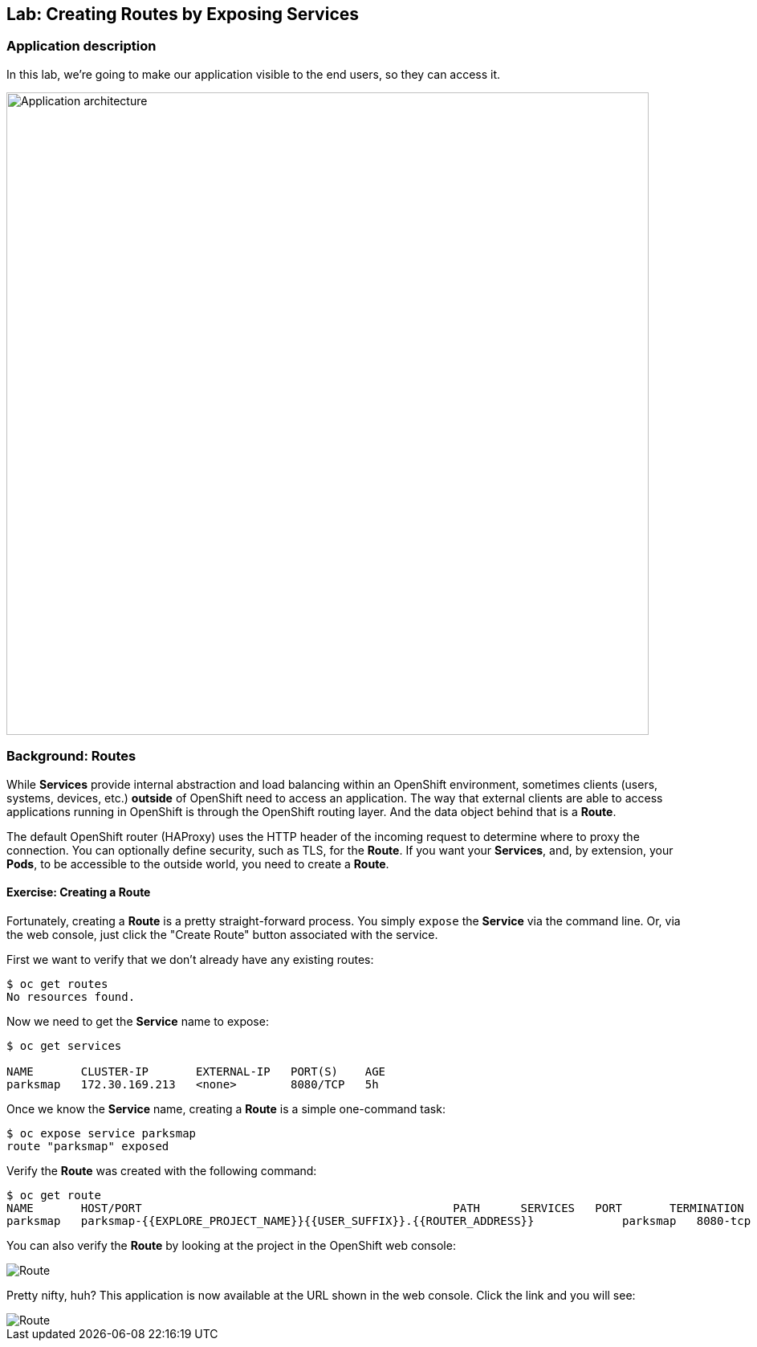 ## Lab: Creating Routes by Exposing Services

### Application description
In this lab, we're going to make our application visible to the end users, so they can access it.

image::roadshow-app-architecture-parksmap-2.png[Application architecture,800,align="center"]

### Background: Routes

While *Services* provide internal abstraction and load balancing within an
OpenShift environment, sometimes clients (users, systems, devices, etc.)
**outside** of OpenShift need to access an application. The way that external
clients are able to access applications running in OpenShift is through the
OpenShift routing layer. And the data object behind that is a *Route*.

The default OpenShift router (HAProxy) uses the HTTP header of the incoming
request to determine where to proxy the connection. You can optionally define
security, such as TLS, for the *Route*. If you want your *Services*, and, by
extension, your *Pods*,  to be accessible to the outside world, you need to
create a *Route*.

#### Exercise: Creating a Route

Fortunately, creating a *Route* is a pretty straight-forward process.  You simply
`expose` the *Service* via the command line. Or, via the web console, just click
the "Create Route" button associated with the service.

First we want to verify that we don't already have any existing routes:

[source,bash]
----
$ oc get routes
No resources found.
----

Now we need to get the *Service* name to expose:

[source,bash]
----
$ oc get services

NAME       CLUSTER-IP       EXTERNAL-IP   PORT(S)    AGE
parksmap   172.30.169.213   <none>        8080/TCP   5h
----

Once we know the *Service* name, creating a *Route* is a simple one-command task:

[source,bash]
----
$ oc expose service parksmap
route "parksmap" exposed
----

Verify the *Route* was created with the following command:

[source,bash]
----
$ oc get route
NAME       HOST/PORT                                              PATH      SERVICES   PORT       TERMINATION
parksmap   parksmap-{{EXPLORE_PROJECT_NAME}}{{USER_SUFFIX}}.{{ROUTER_ADDRESS}}             parksmap   8080-tcp
----

You can also verify the *Route* by looking at the project in the OpenShift web console:

image::parksmap-route.png[Route]

Pretty nifty, huh?  This application is now available at the URL shown in the
web console. Click the link and you will see:

image::parksmap-empty.png[Route]
